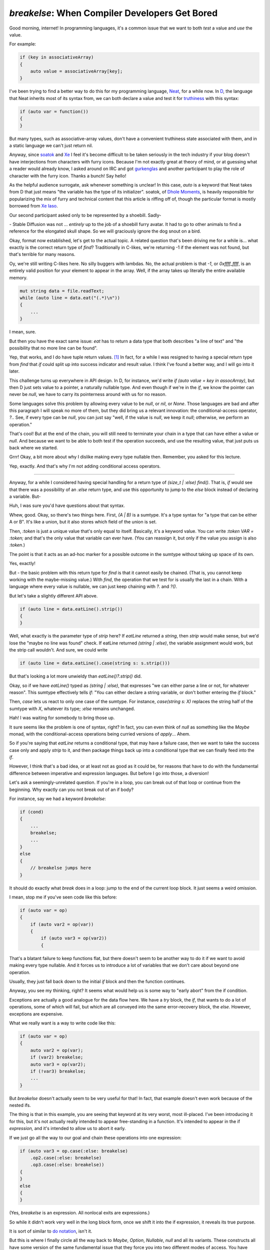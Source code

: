===============================================
`breakelse`: When Compiler Developers Get Bored
===============================================

Good morning, internet! In programming languages, it's a common issue that we want to both *test* a value
and *use* the value.

For example:

.. code-block:: D

    if (key in associativeArray)
    {
        auto value = associativeArray[key];
    }

I've been trying to find a better way to do this for my programming language, `Neat <https://neat-lang.github.io>`_,
for a while now. In `D <https://dlang.org>`_, the language that Neat inherits most of its syntax from, we can both
declare a value and test it for `truthiness <https://en.wikipedia.org/wiki/Truthiness>`_ with this syntax:

.. code-block:: D

    if (auto var = function())
    {
    }

But many types, such as associative-array values, don't have a convenient truthiness state associated with them,
and in a static language we can't just return nil.

Anyway, since `soatok <https://soatok.blog/b/>`_ and
`Xe <https://xeiaso.net/blog/>`_ I feel it's become difficult to be taken seriously in the tech industry if your
blog doesn't have interjections from characters with furry icons.
Because I'm not exactly great at theory of mind, or at guessing what a reader
would already know, I
asked around on IRC and got `gurkenglas <https://gurkenglas.com>`_ and another participant to play the role of
character with the furry icon.
Thanks a bunch! Say hello!

.. xe-quote:: gurkenglas neutral

    hello! is it okay if i just guess what words like "auto" and "soatok" mean?

As the helpful audience surrogate, ask whenever something is unclear!
In this case, `auto` is a keyword that Neat takes from D that just means "the variable has the type of its initializer".
soatok, of `Dhole Moments <https://soatok.blog/b/>`_,
is heavily responsible for popularizing the mix of furry and technical content
that this article is riffing off of, though the particular
format is mostly borrowed from `Xe Iaso <https://xeiaso.net/blog/>`_.

Our second participant asked only to be represented by a shoebill. Sadly-

.. xe-quote:: shoebill neutral

    Hi!

\- Stable Diffusion was not ... *entirely* up to the job of a shoebill furry avatar.
It had to go to other animals to find a reference for the elongated skull shape.
So we will graciously ignore the dog snout on a bird.

Okay, format now established, let's get to the actual topic. A related question that's been driving me for a while
is... what exactly is the correct return type of `find`? Traditionally in C-likes, we're returning -1 if the element
was not found, but that's terrible for many reasons.

.. xe-quote:: gurkenglas suggesting

    well of course you pass it a continuation

Oy, we're still writing C-likes here. No silly buggers with lambdas. No, the actual problem is that `-1`,
or `0xffff_ffff`, is an entirely valid position for your element to appear in the array.
Well, if the array takes up literally the entire available memory.

.. xe-quote:: gurkenglas suggesting

    Well what if you

.. code-block:: D

    mut string data = file.readText;
    while (auto line = data.eat("(.*)\n"))
    {
        ...
    }

I mean, sure.

But then you have the exact same issue: `eat` has to return a data type that both describes "a line of text" and
"the possibility that no more line can be found".

.. xe-quote:: shoebill considering

    I think the better C way is to use output pointer parameters, you do `if (find(query, &output))`...
    So it returns a boolean if it found the thing, and writes the result in the pointer.

Yep, that works, and I do have tuple return values. [#]_ In fact, for a while I was
resigned to having a special return type from `find` that `if` could split up into success indicator and result value.
I think I've found a better way, and I will go into it later.

This challenge turns up everywhere in API design. In D, for instance, we'd write `if (auto value = key in assocArray)`,
but then D just sets value to a pointer, a naturally nullable type. And even though if we're in the `if`, we know the
pointer can never be `null`, we have to carry its pointerness around with us for no reason.

Some languages solve this problem by allowing every value to be `null`, or `nil`, or `None`.
Those languages are bad and after this paragraph I will speak no more of them, but they did bring us
a relevant innovation: the conditional-access operator, `?.`.
See, if every type can be `null`, you can just say "well, if the value is `null`, we keep it `null`; otherwise,
we perform an operation."

That's cool! But at the end of the chain, you will still need to terminate your chain in a type
that can have either a value or `null`. And because we want to be able to both test if the operation succeeds,
and use the resulting value, that just puts us back where we started.

.. xe-quote:: shoebill aghast

    So okay hold on, I guess `null` is reserved for the did-not-work-out thing, so if we get `null`,
    can't we just declare that the operation failed and there's no value to do anything with,
    and if we get anything non-`null`, we both know it succeeded and have a value to play with?

Grrr! Okay, a bit more about why I dislike making every type nullable then. Remember, you asked for this lecture.

.. raw:: html

    <span class="rant-gets-smaller">
    Types should describe the domain of a value. A language where every type can be implicitly nullable is in effect
    <span>
    saying that literally no operation can be trusted. In a way, the whole point of a typesystem is to make conversion
    <span>
    failures visible early. A language where everything may be null doesn't just say that every operation can fail -
    <span>
    even the ones that clearly don't - it also destroys your ability to do anything about it. You either ignore the
    <span>
    possibility of null until it comes up - and the language has to let you do that - or you check every value on every
    <span>
    access. This teaches programmers that "defensive programming" is "just conditional-operator all the things", thus
    <span>
    ironically destroying their ability to notice when a real issue happens. Instead of moving the errors earlier,
    <span>
    we've moved them later - possibly much later! This defeats the entire reason we decided to have a strong typesystem
    <span>
    in the first place! In conclusion, null is the billion dollar mistake and I will have no part of it.
    <span>
    Non-nullable pointers by default, yo.
    </span></span></span></span></span></span></span></span></span></span>

.. xe-quote:: shoebill

    Right, we want to signal failure with a value that doesn't clobber anything else, but we don't want every point of
    code to have "oh, and it could be Something Else, better watch out for that" going on.

Yep, exactly. And that's why I'm not adding conditional access operators.

----

Anyway, for a while I considered having special handling for a return type of `(size_t | :else) find()`.
That is, `if` would see that there was a possibility of an `:else` return type, and use this opportunity to jump
to the `else` block instead of declaring a variable. But-

.. xe-quote:: gurkenglas unimpressed

    ...

Huh, I was sure you'd have questions about that syntax.

.. xe-quote:: gurkenglas unimpressed

    i'm a Haskell programmer,
    i know what a `sumtype <https://en.wikipedia.org/wiki/Tagged_union>`_ is.
    keep going

.. xe-quote:: shoebill aghast

    Okay, if you're too good for it, I'll ask! What's all this bar-colon-stuff? `|`, `:this`

Whew, good. Okay, so there's two things here. First, `(A | B)` is a sumtype.
It's a type syntax for "a type that can be either A or B". It's like a union, but it also stores which
field of the union is set.

Then, `:token` is just a unique value that's only equal to itself.
Basically, it's a keyword value. You can write `:token VAR = :token;` and that's the only value that
variable can ever have. (You can reassign it, but only if the value you assign is also `:token`.)

The point is that it acts as an ad-hoc marker for a possible outcome in the sumtype without taking up space of its own.

.. xe-quote:: shoebill

    Right, like Lisp `'symbols`.

Yes, exactly!

But - the basic problem with this return type for `find` is that it cannot easily be chained.
(That is, you cannot keep working with the maybe-missing value.)
With `find`, the operation that we test for is usually the last in a chain.
With a language where every value is nullable, we can just keep chaining with `?.` and `?()`.

But let's take a slightly different API above.

.. code-block:: D

    if (auto line = data.eatLine().strip())
    {
    }

Well, what exactly is the parameter type of `strip` here?
If `eatLine` returned a `string`, then `strip` would make sense, but we'd lose the "maybe no line was found" check.
If eatLine returned `(string | :else)`, the variable assignment would work, but the strip call wouldn't.
And sure, we could write

.. code-block:: D

    if (auto line = data.eatLine().case(string s: s.strip()))

But that's looking a lot more unwieldy than `eatLine()?.strip()` did.

.. xe-quote:: shoebill

    Okay hold on and let me try to parse that. You read a line from wherever and...  What's `case` again?

Okay, so if we have `eatLine()` typed as `(string | :else)`, that expresses
"we can either parse a line or not, for whatever reason". This sumtype effectively tells `if`:
"You can either declare a string variable, or don't bother entering the `if` block."

Then, `case` lets us react to only one case of the sumtype. For instance, `case(string s: X)` replaces
the string half of the sumtype with `X`, whatever its type; `:else` remains unchanged.

.. xe-quote:: shoebill considering

    So you want to do a sequence of stuff where you can fail at any line, and you don't want the
    annoying extra work of manually threading the failure case everywhere. This sounds a lot like one use case for
    Haskell monads when I was trying to figure those out.

Hah! I was waiting for somebody to bring those up.

It sure seems like the problem is one of syntax, right? In fact, you can even think of `null` as something like
the `Maybe` monad, with the conditional-access operations being curried versions of `apply`... Ahem.

So if you're saying that `eatLine` returns a conditional type, that may have a failure case, then we
want to take the success case only and apply `strip` to it, and then package things back up into a
conditional type that we can finally feed into the `if`.

However, I think that's a bad idea, or at least not as good as it could be, for reasons that have to do with the
fundamental difference between imperative and expression languages. But before I go into those, a diversion!

Let's ask a seemingly-unrelated question. If you're in a loop, you can break out of that loop or continue
from the beginning. Why exactly can you not break out of an if body?

For instance, say we had a keyword `breakelse`:

.. code-block:: D

    if (cond)
    {
        ...
        breakelse;
        ...
    }
    else
    {
        // breakelse jumps here
    }

It should do exactly what `break` does in a loop: jump to the end of the current loop block.
It just seems a weird omission.

I mean, stop me if you've seen code like this before:

.. code-block:: D

    if (auto var = op)
    {
        if (auto var2 = op(var))
        {
            if (auto var3 = op(var2))
            {

That's a blatant failure to keep functions flat, but there doesn't seem to be another way to do it
if we want to avoid making every type nullable. And it forces us to introduce a lot of variables that we
don't care about beyond one operation.

.. xe-quote:: gurkenglas looking

    i've seen it. does each of them have their own else block?

Usually, they just fall back down to the initial `if` block and then the function continues.

Anyway, you see my thinking, right? It seems what would help us is some way to "early abort" from the if condition.

.. xe-quote:: gurkenglas neutral

    You seem to be reinventing exceptions.

Exceptions are actually a good analogue for the data flow here. We have a `try` block, the `if`, that wants to do
a lot of operations, some of which will fail, but which are all conveyed into the same error-recovery block, the `else`.
However, exceptions are expensive.

What we really want is a way to write code like this:

.. code-block:: D

    if (auto var = op)
    {
        auto var2 = op(var);
        if (var2) breakelse;
        auto var3 = op(var2);
        if (!var3) breakelse;
        ...
    }

But `breakelse` doesn't actually seem to be very useful for that! In fact, that
example doesn't even work because of the nested ifs.

.. xe-quote:: shoebill considering

    Right, usually `break` is guarded by `if`, but if `breakelse` breaks from an `if`,
    then it's going to be a useless op by default...

The thing is that in this example, you are seeing that keyword at its very worst, most ill-placed.
I've been introducing it for this, but it's not actually really intended to appear free-standing in a function.
It's intended to appear in the if *expression,* and it's intended to allow us to abort it early.

If we just go all the way to our goal and chain these operations into one expression:

.. code-block:: D

    if (auto var3 = op.case(:else: breakelse)
        .op2.case(:else: breakelse)
        .op3.case(:else: breakelse))
    {
    }
    else
    {
    }

(Yes, `breakelse` is an expression. All nonlocal exits are expressions.)

So while it didn't work very well in the long block form, once we shift it into the if expression,
it reveals its true purpose.

.. xe-quote:: gurkenglas idea

    you sure are smuggling lots of Haskell patterns into your readership

It is sort of similar to `do notation <https://en.wikibooks.org/wiki/Haskell/do_notation>`_, isn't it.

But this is where I finally circle all the way back to `Maybe`, `Option`, `Nullable`, `null` and all its variants.
These constructs all have some version of the same fundamental issue that they force you into two different modes of access.
You have "normal operations" - `a.b.c` - and you have "propagating operations" - `a ?.b ?.c`, or
`a.apply(&.b).apply(&.c)`, or whatever the syntax is in Haskell for applying a function to the contents
of a monad.
Only at the end of the chain we admit what we really cared about - "did the operation succeed, and what was its value?"

So the payoff is on a typesystem level. if we continue in the test, past the `breakelse` and into the if block,
we can just assume that the type is the successful one - if it wasn't, we'd have left early. We *don't* have to
carry `:else` with us all the way: we can *immediately* say: "if this is `:else`, we are not interested
in entering the `if` block" and drop it from the type of the expression chain right then and there.

Because we're an imperative language, we don't just have types *or* clever syntax. We can use explicit control flow,
imperative languages' secret superpower, to make our lives easier.

.. xe-quote:: gurkenglas unimpressed

    are you sure this doesn't end up as expensive as exceptions? it seems to be as powerful.

The nice thing is that at the compiler level this is literally a goto. At the hardware level
we really are just jumping to the error handling block, ie. past the if. Natively,
it really is as cheap as `if`/`else`.

Let's look at another example. Earlier we had this code:

.. code-block:: D

    if (string line = eatLine().case(string s: s.strip()))

So `if` recognizes that the resulting type has an `:else` case and goes to `else` if it is set.

But what if we reversed it?

.. code-block:: D

    if (string line = eatLine().case(:else: breakelse))

.. xe-quote:: shoebill considering

    So let me try to follow what's going on in the second example...

    You try to read a line, and are ready to assign to a variable, you have the `.case` doing a partial match,
    and it is set to match the `:else` variant, which means no string obtained,
    and then you go for the `if`-statement-busting `breakelse` magic.

    And otherwise you got the assuredly not-`:else` line ready for stuff being done to it in the `if` statement body.

Yep, exactly! And because the type of `breakelse`, just like every nonlocal exit, is `bottom`,
this drops the `:else` type out of the sumtype, leaving only `string`.

.. xe-quote:: shoebill

    `bottom` was the weird "this never evaluates" type that you never write in your code but you use to describe
    stuff when you want everything to fit in a type system framework, right?

Yep! And because `breakelse` goes somewhere ... "else", heh, when you look at it as an expression,
its value can never be computed. (The same thing happens with `break`, `continue` and `return`.)

And here's the kicker: the type of that expression, after the closing parenthesis, is just `string`!

In other words, as soon as we see the possibility that the result could be `:else`,
we leave the if condition right then and there. And `if` doesn't even have to do anything: if it gets a value,
it just declares a variable - the value is just `string`, because `string` is the only value that
remains in the expression locally.

And because the type is `string`, we can just call `strip()` on it directly!

.. code-block:: D

    if (string line = eatLine().case(:else: breakelse).strip())

Of course, this syntax is pretty ugly, so let's just steal the `?` from the dynamic languages, overloading it
to represent `.case(:else: breakelse)`:

.. code-block:: D

    if (string line = eatLine()?.strip())

Huh! Suddenly it became very simple.

Note that while this *looks* like conditional access, it's actually a completely different operation.
The conditional access operator, written out, works like this:

.. code-block::

    op -- ?.op2 -- ?.op3

Ie. `?.member` is one operation.

Whereas `breakelse` works like this:

.. code-block::

    op -- ? -- .op2 -- ? -- .op3 -- ?

That is, `?` is a separate operation, and the member access just sees the plain type.

.. xe-quote:: shoebill

    So are you looking for idiomatic high-level code to have spelled-out `breakelse`'s or mostly just do
    things with a `?`, with `breakelse` being an implied lower-level mechanism for the `?`?

Honestly? I don't know.

----

See, the cool and also scary thing about being a compiler writer is that I can no longer be stopped.
This feature took about 130 lines of code in the Neat compiler. Now it's in a release and you can use it!
There are literally no checks on my power!

Is this a good idea? Honestly, I went into it expecting to hate it.
It's a bit "too slick", you know? And I am very sure that I will regret the keywords I
decided on. Also, I'd already overloaded `?` to automatically return error types, so it's
becoming a bit magical.

But after poking around with it for a bit, I think it may conceivably, possibly, be a good idea.
In concept.

You'll just have to
`download the compiler <https://github.com/Neat-Lang/neat/releases>`_ and try it out!
Let's find out if it's any good together.

.. [#] Out-pointers are a declaration of surrender for language designers.
    You already have a way to return data! It's the return value!
